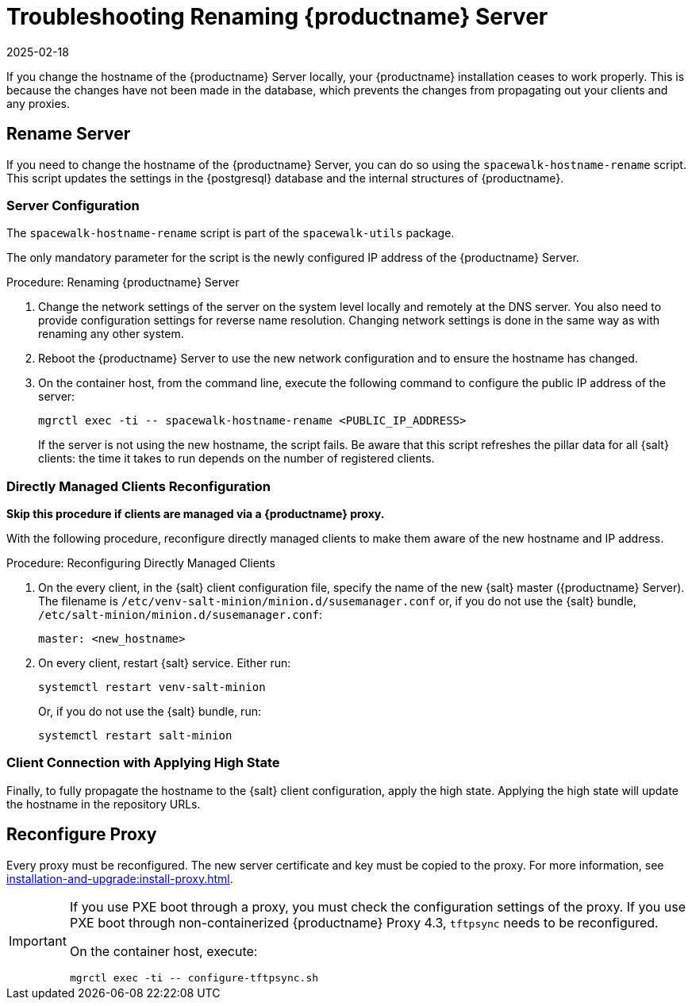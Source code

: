 [[tshoot-hostname-rename]]
= Troubleshooting Renaming {productname} Server
:revdate: 2025-02-18
:page-revdate: {revdate}

////
PUT THIS COMMENT AT THE TOP OF TROUBLESHOOTING SECTIONS

Troubleshooting format:

One sentence each:
Cause: What created the problem?
Consequence: What does the user see when this happens?
Fix: What can the user do to fix this problem?
Result: What happens after the user has completed the fix?

If more detailed instructions are required, put them in a "Resolving" procedure:
.Procedure: Resolving Widget Wobbles
. First step
. Another step
. Last step
////

////
Showing my working. --LKB 2020-06-22

Cause: Renaming the hostname
Consequence: Changes not picked up by db, clients and proxies
Fix: Use the [command]``spacewalk-hostname-rename`` script to update the settings in the PostgreSQL database and the internal structures of {productname}.
Result: Renaming is successfully propagated
////

If you change the hostname of the {productname} Server locally, your {productname} installation ceases to work properly.
This is because the changes have not been made in the database, which prevents the changes from propagating out your clients and any proxies.



== Rename Server


If you need to change the hostname of the {productname} Server, you can do so using the [command]``spacewalk-hostname-rename`` script.
This script updates the settings in the {postgresql} database and the internal structures of {productname}.



=== Server Configuration

The [command]``spacewalk-hostname-rename`` script is part of the [package]``spacewalk-utils`` package.

The only mandatory parameter for the script is the newly configured IP address of the {productname} Server.



.Procedure: Renaming {productname} Server
. Change the network settings of the server on the system level locally and remotely at the DNS server.
    You also need to provide configuration settings for reverse name resolution.
    Changing network settings is done in the same way as with renaming any other system.
. Reboot the {productname} Server to use the new network configuration and to ensure the hostname has changed.
. On the container host, from the command line, execute the following command to configure the public IP address of the server:

+

[source,shell]
----
mgrctl exec -ti -- spacewalk-hostname-rename <PUBLIC_IP_ADDRESS>
----

+

If the server is not using the new hostname, the script fails.
  Be aware that this script refreshes the pillar data for all {salt} clients: the time it takes to run depends on the number of registered clients.



=== Directly Managed Clients Reconfiguration

*Skip this procedure if clients are managed via a {productname} proxy.*

With the following procedure, reconfigure directly managed clients to make them aware of the new hostname and IP address.

.Procedure: Reconfiguring Directly Managed Clients
. On the every client, in the {salt} client configuration file, specify the name of the new {salt} master ({productname} Server).
  The filename is [path]``/etc/venv-salt-minion/minion.d/susemanager.conf`` or, if you do not use the {salt} bundle, [path]``/etc/salt-minion/minion.d/susemanager.conf``:

+

----
master: <new_hostname>
----

. On every client, restart {salt} service.
  Either run:

+

[source,shell]
----
systemctl restart venv-salt-minion
----

+

Or, if you do not use the {salt} bundle, run:

+

[source,shell]
----
systemctl restart salt-minion
----



=== Client Connection with Applying High State

Finally, to fully propagate the hostname to the {salt} client configuration, apply the high state.
Applying the high state will update the hostname in the repository URLs.



== Reconfigure Proxy

Every proxy must be reconfigured.
The new server certificate and key must be copied to the proxy.
For more information, see xref:installation-and-upgrade:install-proxy.adoc[].


[IMPORTANT]
====
If you use PXE boot through a proxy, you must check the configuration settings of the proxy.
If you use PXE boot through non-containerized {productname} Proxy 4.3, [systemitem]``tftpsync`` needs to be reconfigured.

On the container host, execute:

[source,shell]
----
mgrctl exec -ti -- configure-tftpsync.sh
----

====
